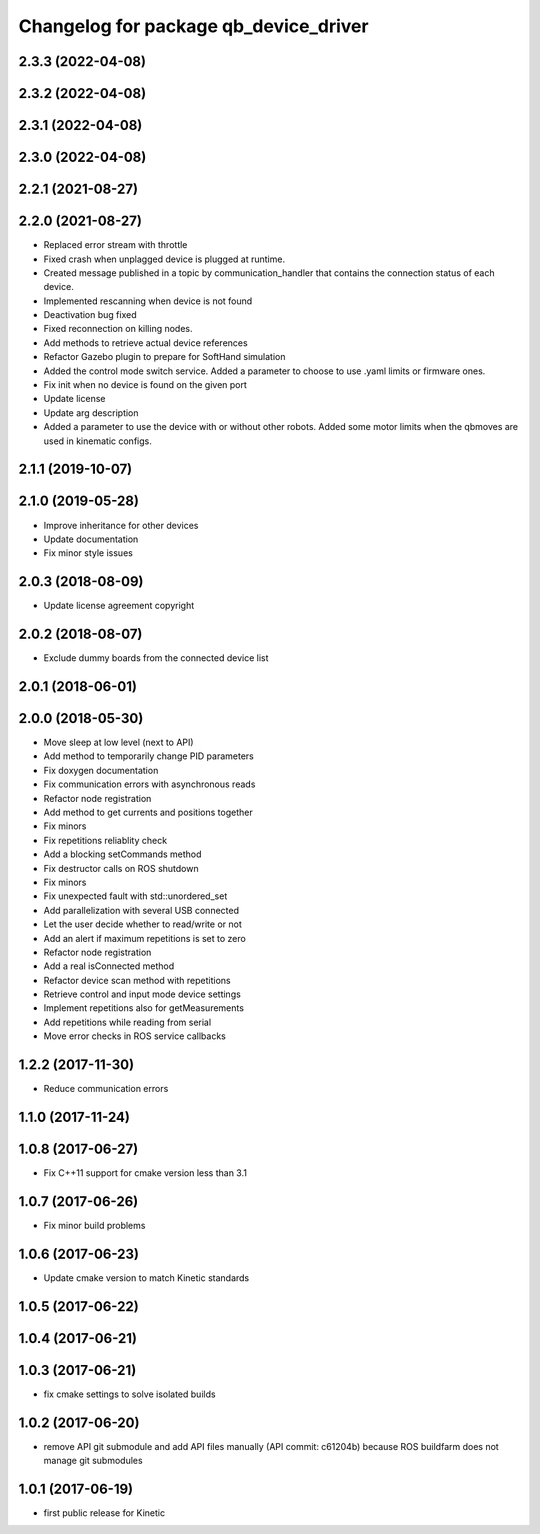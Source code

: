 ^^^^^^^^^^^^^^^^^^^^^^^^^^^^^^^^^^^^^^
Changelog for package qb_device_driver
^^^^^^^^^^^^^^^^^^^^^^^^^^^^^^^^^^^^^^

2.3.3 (2022-04-08)
------------------

2.3.2 (2022-04-08)
------------------

2.3.1 (2022-04-08)
------------------

2.3.0 (2022-04-08)
------------------

2.2.1 (2021-08-27)
------------------

2.2.0 (2021-08-27)
------------------
* Replaced error stream with throttle
* Fixed crash when unplagged device is plugged at runtime.
* Created message published in a topic by communication_handler that contains the connection status of each device.
* Implemented rescanning when device is not found
* Deactivation bug fixed
* Fixed reconnection on killing nodes.
* Add methods to retrieve actual device references
* Refactor Gazebo plugin to prepare for SoftHand simulation
* Added the control mode switch service. Added a parameter to choose to use .yaml limits or firmware ones.
* Fix init when no device is found on the given port
* Update license
* Update arg description
* Added a parameter to use the device with or without other robots. Added some motor limits when the qbmoves are used in kinematic configs.

2.1.1 (2019-10-07)
------------------

2.1.0 (2019-05-28)
------------------
* Improve inheritance for other devices
* Update documentation
* Fix minor style issues

2.0.3 (2018-08-09)
------------------
* Update license agreement copyright

2.0.2 (2018-08-07)
------------------
* Exclude dummy boards from the connected device list

2.0.1 (2018-06-01)
------------------

2.0.0 (2018-05-30)
------------------
* Move sleep at low level (next to API)
* Add method to temporarily change PID parameters
* Fix doxygen documentation
* Fix communication errors with asynchronous reads
* Refactor node registration
* Add method to get currents and positions together
* Fix minors
* Fix repetitions reliablity check
* Add a blocking setCommands method
* Fix destructor calls on ROS shutdown
* Fix minors
* Fix unexpected fault with std::unordered_set
* Add parallelization with several USB connected
* Let the user decide whether to read/write or not
* Add an alert if maximum repetitions is set to zero
* Refactor node registration
* Add a real isConnected method
* Refactor device scan method with repetitions
* Retrieve control and input mode device settings
* Implement repetitions also for getMeasurements
* Add repetitions while reading from serial
* Move error checks in ROS service callbacks

1.2.2 (2017-11-30)
------------------
* Reduce communication errors

1.1.0 (2017-11-24)
------------------

1.0.8 (2017-06-27)
------------------
* Fix C++11 support for cmake version less than 3.1

1.0.7 (2017-06-26)
------------------
* Fix minor build problems

1.0.6 (2017-06-23)
------------------
* Update cmake version to match Kinetic standards

1.0.5 (2017-06-22)
------------------

1.0.4 (2017-06-21)
------------------

1.0.3 (2017-06-21)
------------------
* fix cmake settings to solve isolated builds

1.0.2 (2017-06-20)
------------------
* remove API git submodule and add API files manually (API commit: c61204b) because ROS buildfarm does not manage git submodules

1.0.1 (2017-06-19)
------------------
* first public release for Kinetic
